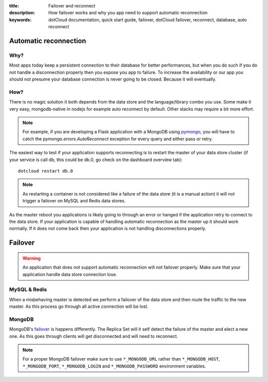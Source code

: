 :title: Failover and reconnect
:description: How failover works and why you app need to support automatic reconnection
:keywords: dotCloud documentation, quick start guide, failover, dotCloud failover, reconnect, database, auto reconnect


Automatic reconnection
======================

Why?
----
Most apps today keep a persistent connection to their database for better performances, but when you do such if you do not handle a disconnection properly then you expose you app to failure.
To increase the availability or our app you should not presume your database connection is never going to be closed. Because it will eventually.

How?
----
There is no magic solution it both depends from the data store and the language/library combo you use.
Some make it very easy, mongodb-native in nodejs for example auto reconnect by default.
Other stacks may require a bit more effort.

.. note::

    For example, if you are developing a Flask application with a MongoDB using pymongo_, you will have to catch the `pymongo.errors.AutoReconnect` exception for every query and either pass or retry.


The easiest way to test if your application supports reconnecting is to restart the master of your data store cluster (if your service is call db, this could be db.0, go check on the dashboard overview tab)::
    
    dotcloud restart db.0

.. note::
    As restarting a container is not considered like a failure of the data store (it is a manual action) it will not trigger a failover on MySQL and Redis data stores.


As the master reboot you applications is likely going to through an error or hanged if the application retry to connect to the data store.
If your application is capable of handling automatic reconnection as the master up it should work normally. If it does not come back then your application is not handling disconnections properly.



Failover
========

.. warning::
    An application that does not support automatic reconnection will not failover properly.
    Make sure that your application handle data store connection lose.


MySQL & Redis
-------------
When a misbehaving master is detected we perform a failover of the data store and then route the traffic to the new master. As this process go through all active connection will be lost.

MongoDB
-------
MongoDB's failover_ is happens differently. The Replica Set will it self detect the failure of the master and elect a new one. As this goes through clients will get disconnected and will need to reconnect.

.. note::
    
    For a proper MongoDB failover make sure to use ``*_MONGODB_URL`` rather than ``*_MONGODB_HOST``, ``*_MONGODB_PORT``, ``*_MONGODB_LOGIN`` and ``*_MONGODB_PASSWORD`` environment variables.


.. _pymongo: pymongo http://api.mongodb.org/python/current/api/pymongo/errors.html?highlight=reconnect#pymongo.errors.AutoReconnect
.. _failover: http://docs.mongodb.org/manual/core/replication/#failover
